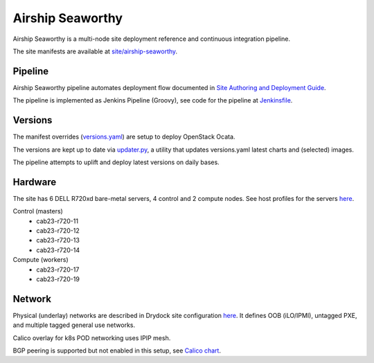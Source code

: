 Airship Seaworthy
=================

Airship Seaworthy is a multi-node site deployment reference
and continuous integration pipeline.

The site manifests are available at
`site/airship-seaworthy <https://github.com/openstack/airship-treasuremap/tree/master/site/airship-seaworthy>`__.


Pipeline
--------

Airship Seaworthy pipeline automates deployment flow documented in
`Site Authoring and Deployment Guide <https://airship-treasuremap.readthedocs.io/en/latest/authoring_and_deployment.html>`__.

The pipeline is implemented as Jenkins Pipeline (Groovy), see code for the pipeline at
`Jenkinsfile <https://github.com/openstack/airship-treasuremap/blob/master/tools/gate/Jenkinsfile>`__.

Versions
--------

The manifest overrides (`versions.yaml <https://github.com/openstack/airship-treasuremap/blob/master/global/software/config/versions.yaml>`__)
are setup to deploy OpenStack Ocata.

The versions are kept up to date via `updater.py <https://github.com/openstack/airship-treasuremap/blob/master/tools/updater.py>`__,
a utility that updates versions.yaml latest charts and (selected) images.

The pipeline attempts to uplift and deploy latest versions on daily bases.


Hardware
--------

The site has 6 DELL R720xd bare-metal servers, 4 control and 2 compute nodes.
See host profiles for the servers `here <https://github.com/openstack/airship-treasuremap/tree/master/site/airship-seaworthy/profiles/host>`__.

Control (masters)
 - cab23-r720-11
 - cab23-r720-12
 - cab23-r720-13
 - cab23-r720-14

Compute (workers)
 - cab23-r720-17
 - cab23-r720-19


Network
-------

Physical (underlay) networks are described in Drydock site configuration
`here <https://github.com/openstack/airship-treasuremap/blob/master/site/airship-seaworthy/networks/physical/networks.yaml>`__.
It defines OOB (iLO/IPMI), untagged PXE, and multiple tagged general use networks.

Calico overlay for k8s POD networking uses IPIP mesh.

BGP peering is supported but not enabled in this setup, see
`Calico chart <https://github.com/openstack/openstack-helm-infra/blob/master/calico>`__.

